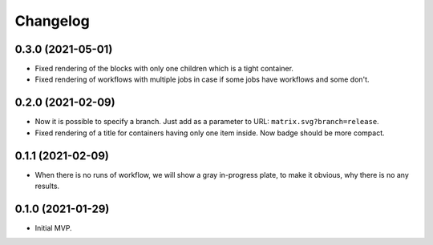 ===========
 Changelog
===========

0.3.0 (2021-05-01)
==================

* Fixed rendering of the blocks with only one
  children which is a tight container.
* Fixed rendering of workflows with multiple jobs in case
  if some jobs have workflows and some don't.

0.2.0 (2021-02-09)
==================

* Now it is possible to specify a branch.
  Just add as a parameter to URL: ``matrix.svg?branch=release``.
* Fixed rendering of a title for containers having only one item inside.
  Now badge should be more compact.

0.1.1 (2021-02-09)
==================

* When there is no runs of workflow, we will show a gray in-progress plate,
  to make it obvious, why there is no any results.

0.1.0 (2021-01-29)
==================

* Initial MVP.
